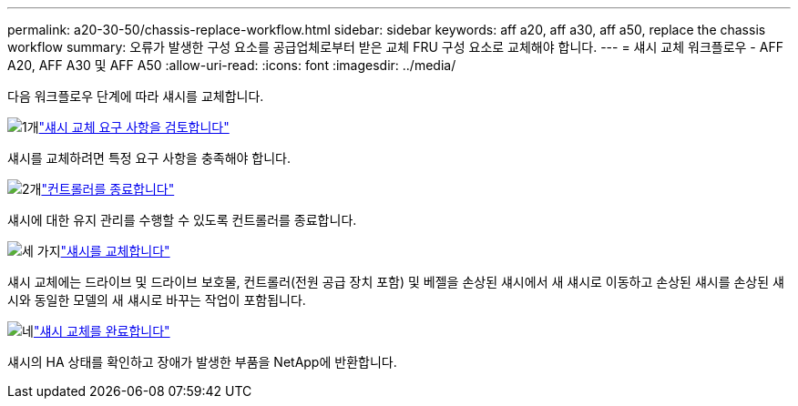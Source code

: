 ---
permalink: a20-30-50/chassis-replace-workflow.html 
sidebar: sidebar 
keywords: aff a20, aff a30, aff a50, replace the chassis workflow 
summary: 오류가 발생한 구성 요소를 공급업체로부터 받은 교체 FRU 구성 요소로 교체해야 합니다. 
---
= 섀시 교체 워크플로우 - AFF A20, AFF A30 및 AFF A50
:allow-uri-read: 
:icons: font
:imagesdir: ../media/


[role="lead"]
다음 워크플로우 단계에 따라 섀시를 교체합니다.

.image:https://raw.githubusercontent.com/NetAppDocs/common/main/media/number-1.png["1개"]link:chassis-replace-requirements.html["섀시 교체 요구 사항을 검토합니다"]
[role="quick-margin-para"]
섀시를 교체하려면 특정 요구 사항을 충족해야 합니다.

.image:https://raw.githubusercontent.com/NetAppDocs/common/main/media/number-2.png["2개"]link:chassis-replace-shutdown.html["컨트롤러를 종료합니다"]
[role="quick-margin-para"]
섀시에 대한 유지 관리를 수행할 수 있도록 컨트롤러를 종료합니다.

.image:https://raw.githubusercontent.com/NetAppDocs/common/main/media/number-3.png["세 가지"]link:chassis-replace-move-hardware.html["섀시를 교체합니다"]
[role="quick-margin-para"]
섀시 교체에는 드라이브 및 드라이브 보호물, 컨트롤러(전원 공급 장치 포함) 및 베젤을 손상된 섀시에서 새 섀시로 이동하고 손상된 섀시를 손상된 섀시와 동일한 모델의 새 섀시로 바꾸는 작업이 포함됩니다.

.image:https://raw.githubusercontent.com/NetAppDocs/common/main/media/number-4.png["네"]link:chassis-replace-complete-system-restore-rma.html["섀시 교체를 완료합니다"]
[role="quick-margin-para"]
섀시의 HA 상태를 확인하고 장애가 발생한 부품을 NetApp에 반환합니다.
